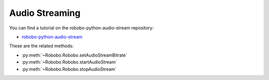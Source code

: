 =========
Audio Streaming
=========

You can find a tutorial on the robobo-python-audio-stream repository:

* `robobo-python-audio-stream <https://github.com/mintforpeople/robobo-python-audio-stream>`_ 


These are the related methods: 

* :py:meth:`~Robobo.Robobo.setAudioStreamBitrate`
* :py:meth:`~Robobo.Robobo.startAudioStream`
* :py:meth:`~Robobo.Robobo.stopAudioStream`